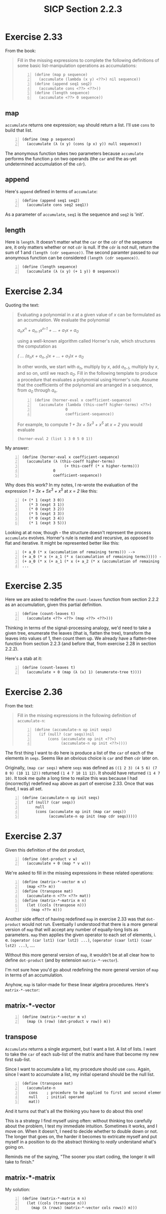 #+HTML_HEAD: <link href="../../css/solarized-dark.css" rel="stylesheet" />
#+HTML_LINK_HOME: ../../index.html
#+OPTIONS: toc:1
#+TITLE: SICP Section 2.2.3
* Exercise 2.33
From the book:
#+BEGIN_QUOTE
Fill in the missing expressions to complete the following definitions of some basic list-manipulation operations as accumulations:

#+BEGIN_SRC racket -n
(define (map p sequence)
  (accumulate (lambda (x y) <??>) nil sequence))
(define (append seq1 seq2)
  (accumulate cons <??> <??>))
(define (length sequence)
  (accumulate <??> 0 sequence))
#+END_SRC
#+END_QUOTE
** map
~accumulate~ returns one expression; ~map~ should return a list. I'll use ~cons~ to build that list.
#+BEGIN_SRC racket -n
(define (map p sequence)
  (accumulate (λ (x y) (cons (p x) y)) null sequence))
#+END_SRC
The anonymous function takes two parameters because ~accumulate~ performs the function ~p~ on two operands (the ~car~ and the as-yet undetermined accumulation of the ~cdr~).

** append
Here's ~append~ defined in terms of ~accumulate~:
#+BEGIN_SRC racket -n
(define (append seq1 seq2)
  (accumulate cons seq2 seq1))
#+END_SRC
As a parameter of ~accumulate~, ~seq1~ is the sequence and ~seq2~ is 'init'.

** length
Here is ~length~. It doesn't matter what the ~car~ or the ~cdr~ of the sequence are, it only matters whether or not ~cdr~ is null. If the ~cdr~ is not null, return the sum of 1 and ~(length (cdr sequence))~. The second paramter passed to our anonymous function can be considered ~(length (cdr sequence))~.
#+BEGIN_SRC racket -n
(define (length sequence)
  (accumulate (λ (x y) (+ 1 y)) 0 sequence))
#+END_SRC
* Exercise 2.34
Quoting the text:
#+BEGIN_QUOTE
Evaluating a polynomial in /x/ at a given value of /x/ can be formulated as an accumulation. We evaluate the polynomial

/a_{n}x^n + a_{n-1}x^{n-1} + ... + a_{1}x + a_{0}/

using a well-known algorithm called Horner's rule, which structures the computation as

/( ... (a_{n}x + a_{n-1})x + ... + a_{1})x + a_0/

In other words, we start with /a_{n}/, multiply by /x/, add /a_{n-1}/, multiply by /x/, and so on, until we reach /a_{0}/. Fill in the following template to produce a procedure that evaluates a polynomial using Horner's rule. Assume that the coefficients of the polynomial are arranged in a sequence, from /a_0/ through /a_n/.

#+BEGIN_SRC racket -n
(define (horner-eval x coefficient-sequence)
  (accumulate (lambda (this-coeff higher-terms) <??>)
              0
              coefficient-sequence))
#+END_SRC

For example, to compute /1 + 3x + 5x^3 + x^5/ at /x = 2/ you would evaluate

 ~(horner-eval 2 (list 1 3 0 5 0 1))~
#+END_QUOTE
My answer:
#+BEGIN_SRC racket -n
(define (horner-eval x coefficient-sequence)
  (accumulate (λ (this-coeff higher-terms)
                   (+ this-coeff (* x higher-terms)))
              0
              coefficient-sequence))
#+END_SRC
Why does this work? In my notes, I re-wrote the evaluation of the expression /1 + 3x + 5x^3 + x^5/ at /x = 2/ like this:

#+BEGIN_SRC racket -n
(+ (* 1 (expt 3 0))
   (* 3 (expt 3 1))
   (* 0 (expt 3 2))
   (* 5 (expt 3 3))
   (* 0 (expt 3 4))
   (* 1 (expt 3 5)))
#+END_SRC

Looking at at now, though - the structure doesn't represent the process ~accumulate~ evolves. Horner's rule is nested and recursive, as opposed to flat and iterative. It might be represented better like this:

#+BEGIN_SRC racket -n
(+ a_0 (* x (accumulation of remaining terms))) -->
(+ a_0 (* x (+ a_1 (* x (accumulation of remaining terms))))) -->
(+ a_0 (* x (+ a_1 (* x (+ a_2 (* x (accumulation of remaining terms))))))) -->
...
#+END_SRC
* Exercise 2.35
Here we are asked to redefine the ~count-leaves~ function from section 2.2.2 as an accumulation, given this partial definition.
#+BEGIN_SRC racket -n
(define (count-leaves t)
  (accumulate <??> <??> (map <??> <??>)))
#+END_SRC
Thinking in terms of the signal-processing analogy, we'd need to take a given tree, enumerate the leaves (that is, flatten the tree), transform the leaves into values of 1, then count them up. We already have a flatten-tree function from section 2.2.3 (and before that, from exercise 2.28 in section 2.2.2).

Here's a stab at it:
#+BEGIN_SRC racket -n
(define (count-leaves t)
  (accumulate + 0 (map (λ (x) 1) (enumerate-tree t))))
#+END_SRC
* Exercise 2.36
From the text:
#+BEGIN_QUOTE
Fill in the missing expressions in the following definition of ~accumulate-n~:
#+BEGIN_SRC racket -n
(define (accumulate-n op init seqs)
  (if (null? (car seqs))nil
      (cons (accumulate op init <??>)
            (accumulate-n op init <??>))))
#+END_SRC
#+END_QUOTE
The first thing I want to do here is produce a list of the ~car~ of each of the elements in ~seqs~. Seems like an obvious choice is ~car~ and then ~cdr~ later on.

Originally, ~(map car seqs)~ where ~seqs~ was defined as ~((1 2 3) (4 5 6) (7 8 9) (10 11 12))~ returned ~(1 4 7 10 11 12)~. It should have returned ~(1 4 7 10)~. It took me quite a long time to realize this was because I had (incorrectly) redefined ~map~ above as part of exercise 2.33. Once that was fixed, I was all set.
#+BEGIN_SRC racket -n
(define (accumulate-n op init seqs)
  (if (null? (car seqs))
      null
      (cons (accumulate op init (map car seqs))
            (accumulate-n op init (map cdr seqs)))))
#+END_SRC
* Exercise 2.37
Given this definition of the dot product,
#+BEGIN_SRC racket -n
(define (dot-product v w)
  (accumulate + 0 (map * v w)))
#+END_SRC
We're asked to fill in the missing expressions in these related operations:
#+BEGIN_SRC racket -n
(define (matrix-*-vector m v)
  (map <??> m))
(define (transpose mat)
  (accumulate-n <??> <??> mat))
(define (matrix-*-matrix m n)
  (let ((cols (transpose n)))
    (map <??> m)))
#+END_SRC
Another side effect of having redefined ~map~ in exercise 2.33 was that ~dot-product~ would not run. Eventually I understood that there is a more general version of ~map~ that will accept any number of equally-long lists as parameters. ~map~ then applies the given operator to each set of elements, i. e. ~(operator (car lst1) (car lst2) ...)~, ~(operator (caar lst1) (caar lst2) ...)~, ....

Without this more general version of ~map~, it wouldn't be at all clear how to define ~dot-product~ (and by extension ~matrix-*-vector~).

I'm not sure how you'd go about redefining the more general version of ~map~ in terms of an accumulation.

Anyhow, ~map~ is tailor-made for these linear algebra procedures. Here's ~matrix-*-vector~:
** matrix-*-vector
#+BEGIN_SRC racket -n
(define (matrix-*-vector m v)
  (map (λ (row) (dot-product v row)) m))
#+END_SRC
** transpose
~Accumulate~ returns a single argument, but I want a list. A list of lists. I want to take the ~car~ of each sub-list of the matrix and have that become my new first sub-list.

Since I want to accumulate a list, my procedure should use ~cons~. Again, since I want to accumulate a list, my initial operand should be the null list.
#+BEGIN_SRC racket -n
(define (transpose mat)
  (accumulate-n
   cons    ; procedure to be applied to first and second element of mat
   null    ; initial operand
   mat))
#+END_SRC
And it turns out that's all the thinking you have to do about this one!

This is a strategy I find myself using often: without thinking too carefully about the problem, I test my immediate intuition. Sometimes it works, and I move on. When it doesn't, I need to decide whether to double down or not. The longer that goes on, the harder it becomes to extricate myself and put myself in a position to do the abstract thinking to /really/ understand what's going on.

Reminds me of the saying, "The sooner you start coding, the longer it will take to finish."
** matrix-*-matrix
My solution:
#+BEGIN_SRC racket -n
(define (matrix-*-matrix m n)
  (let ((cols (transpose n)))
    (map (λ (rows) (matrix-*-vector cols rows)) m)))
#+END_SRC
* Exercise 2.38
** Evaluate ~(fold-right / 1 (list 1 2 3))~

I'd interpret this as ~(1 / remainder)~, then ~(1 / (2 / remainder))~, then ~(1 / (2 / (3 / remainder)))~, then ~(1 / (2 / (3 / 1)))~.

To put it another way:
#+BEGIN_SRC racket -n
(/ 1 remainder) -->
(/ 1 (/ 2 remainder)) -->
(/ 1 (/ 2 (/ 3 remainder))) -->
(/ 1 (/ 2 (/ 3 1))) -->
(/ 1 (/ 2 3)) -->
3/2
#+END_SRC
** Evaluate ~(fold-left / 1 (list 1 2 3))~
Originally, I thought this was ~(3 / remainder)~, which becomes ~(3 / (2 / remainder))~, then ~(3 / (2 / (1 / remainder)))~, then ~(3 / (2 / (1 / 1)))~, which is 1.5 again. But that can't be right. 

I looked more closely at the definition of ~fold-left~. ~result~ is initially defined as ~(op initial (car sequence))~, or ~(/ 1 1)~.

Next iteration, we divide the result by ~(caar sequence)~, or 2, so 1/2. Then 1/2 is our result, so we'd divide that by ~(caaar sequence)~, or 3, so 1/6.

The most striking part of this is that the initial term, in this case 1, is used right away, in the outermost expression. I suppose that's opposite of ~fold-right~, where it's used last, in the innermost expression.

You could also represent it like this, below. It was difficult for me to understand that the order of the elements is not reversed.

#+BEGIN_SRC racket -n
(/ (/ (/ 1 1) 2) 3) -->
(/ (/ 1 2) 3) -->
(/ .5 3) -->
1/6
#+END_SRC

A tangent: I tested this with Racket's ~foldr~, ~foldl~, ~accumulate~, and the definition of ~fold-left~ given in SICP. ~fold-left~ does return 1/6, which I expected. ~foldl~, however, returns 3/2 (as do ~accumulate~ and ~foldr~). Looks like this is a known issue (feature, I suppose) with Racket, and the primary difference between ~foldr~ and ~foldl~ is that ~foldl~ processes the lists in constant space (as opposed to the terms being evaluated in the opposite order). I wonder if that means it evolves an iterative process instead of a recursive process.
** Evaluate ~(fold-right list null (list 1 2 3))~
This becomes ~(list 1 remainder)~, then ~(list 1 (list 2 remainder))~, then ~(list 1 (list 2 (list 3 remainder)))~, then ~(list 1 (list 2 (list 3 null)))~. Then, moving back up -
#+BEGIN_SRC racket -n
(list 1 (list 2 '(3 ()))) -->
(list 1 '(2 (3 ()))) -->
'(1 (2 (3 ())))
#+END_SRC
** Evaluate ~(fold-left list null (list 1 2 3))~
#+BEGIN_SRC racket -n
(list (list (list null 1) 2) 3) -->
(list (list '(() 1) 2) 3) -->
(list '((() 1) 2) 3) -->
'(((() 1) 2) 3)
#+END_SRC
Compared to the division example, the list example preserves the left- or right- "leaning" structure even after evaluation. In ~fold-left~, the nesting leans to the left, and in ~fold-right~, the nesting leans to the right.

~fold-left~ and ~fold-right~ will only evaluate the same way if the procedure is commutative, such as addition or multiplication. Neither ~list~ nor ~/~ are commutative; ~(list 1 2)~ is not equivalent to ~(list 2 1)~.
* Exercise 2.39
From the book:
#+BEGIN_QUOTE
Complete the following definitions of ~reverse~ terms of ~fold-right~ and ~fold-left~ from exercise 2.38:
#+BEGIN_SRC racket -n
(define (reverse sequence)
  (fold-right (lambda (x y) <??>) null sequence))
(define (reverse sequence)
  (fold-left (lambda (x y) <??>) null sequence))
#+END_SRC
#+END_QUOTE
